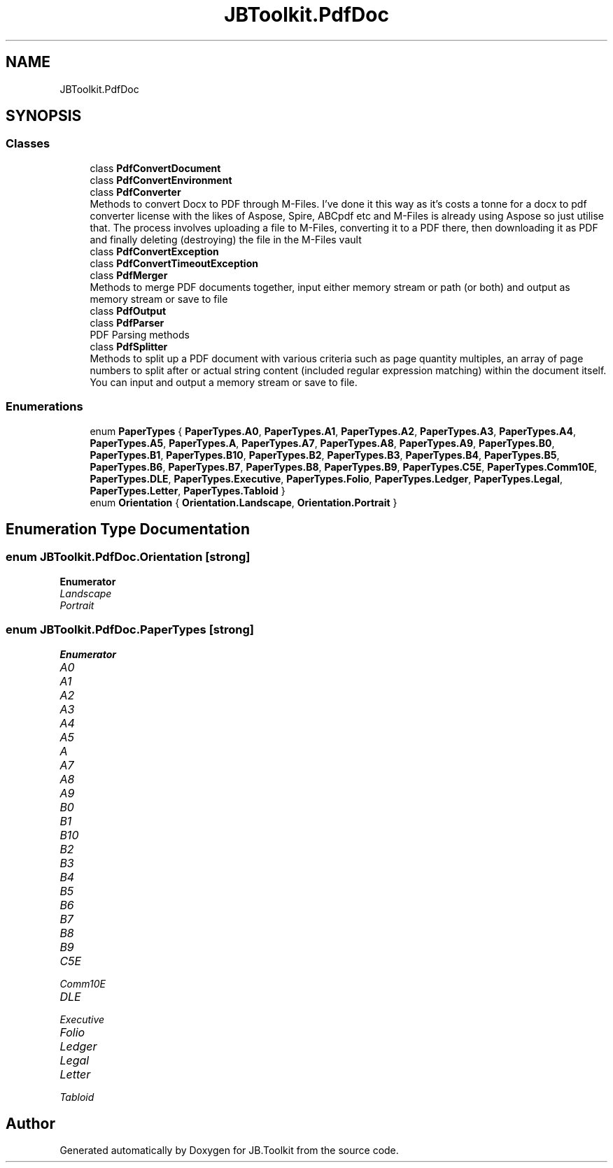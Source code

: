.TH "JBToolkit.PdfDoc" 3 "Mon Aug 31 2020" "JB.Toolkit" \" -*- nroff -*-
.ad l
.nh
.SH NAME
JBToolkit.PdfDoc
.SH SYNOPSIS
.br
.PP
.SS "Classes"

.in +1c
.ti -1c
.RI "class \fBPdfConvertDocument\fP"
.br
.ti -1c
.RI "class \fBPdfConvertEnvironment\fP"
.br
.ti -1c
.RI "class \fBPdfConverter\fP"
.br
.RI "Methods to convert Docx to PDF through M-Files\&. I've done it this way as it's costs a tonne for a docx to pdf converter license with the likes of Aspose, Spire, ABCpdf etc and M-Files is already using Aspose so just utilise that\&. The process involves uploading a file to M-Files, converting it to a PDF there, then downloading it as PDF and finally deleting (destroying) the file in the M-Files vault "
.ti -1c
.RI "class \fBPdfConvertException\fP"
.br
.ti -1c
.RI "class \fBPdfConvertTimeoutException\fP"
.br
.ti -1c
.RI "class \fBPdfMerger\fP"
.br
.RI "Methods to merge PDF documents together, input either memory stream or path (or both) and output as memory stream or save to file "
.ti -1c
.RI "class \fBPdfOutput\fP"
.br
.ti -1c
.RI "class \fBPdfParser\fP"
.br
.RI "PDF Parsing methods "
.ti -1c
.RI "class \fBPdfSplitter\fP"
.br
.RI "Methods to split up a PDF document with various criteria such as page quantity multiples, an array of page numbers to split after or actual string content (included regular expression matching) within the document itself\&. You can input and output a memory stream or save to file\&. "
.in -1c
.SS "Enumerations"

.in +1c
.ti -1c
.RI "enum \fBPaperTypes\fP { \fBPaperTypes\&.A0\fP, \fBPaperTypes\&.A1\fP, \fBPaperTypes\&.A2\fP, \fBPaperTypes\&.A3\fP, \fBPaperTypes\&.A4\fP, \fBPaperTypes\&.A5\fP, \fBPaperTypes\&.A\fP, \fBPaperTypes\&.A7\fP, \fBPaperTypes\&.A8\fP, \fBPaperTypes\&.A9\fP, \fBPaperTypes\&.B0\fP, \fBPaperTypes\&.B1\fP, \fBPaperTypes\&.B10\fP, \fBPaperTypes\&.B2\fP, \fBPaperTypes\&.B3\fP, \fBPaperTypes\&.B4\fP, \fBPaperTypes\&.B5\fP, \fBPaperTypes\&.B6\fP, \fBPaperTypes\&.B7\fP, \fBPaperTypes\&.B8\fP, \fBPaperTypes\&.B9\fP, \fBPaperTypes\&.C5E\fP, \fBPaperTypes\&.Comm10E\fP, \fBPaperTypes\&.DLE\fP, \fBPaperTypes\&.Executive\fP, \fBPaperTypes\&.Folio\fP, \fBPaperTypes\&.Ledger\fP, \fBPaperTypes\&.Legal\fP, \fBPaperTypes\&.Letter\fP, \fBPaperTypes\&.Tabloid\fP }"
.br
.ti -1c
.RI "enum \fBOrientation\fP { \fBOrientation\&.Landscape\fP, \fBOrientation\&.Portrait\fP }"
.br
.in -1c
.SH "Enumeration Type Documentation"
.PP 
.SS "enum \fBJBToolkit\&.PdfDoc\&.Orientation\fP\fC [strong]\fP"

.PP
\fBEnumerator\fP
.in +1c
.TP
\fB\fILandscape \fP\fP
.TP
\fB\fIPortrait \fP\fP
.SS "enum \fBJBToolkit\&.PdfDoc\&.PaperTypes\fP\fC [strong]\fP"

.PP
\fBEnumerator\fP
.in +1c
.TP
\fB\fIA0 \fP\fP
.TP
\fB\fIA1 \fP\fP
.TP
\fB\fIA2 \fP\fP
.TP
\fB\fIA3 \fP\fP
.TP
\fB\fIA4 \fP\fP
.TP
\fB\fIA5 \fP\fP
.TP
\fB\fIA \fP\fP
.TP
\fB\fIA7 \fP\fP
.TP
\fB\fIA8 \fP\fP
.TP
\fB\fIA9 \fP\fP
.TP
\fB\fIB0 \fP\fP
.TP
\fB\fIB1 \fP\fP
.TP
\fB\fIB10 \fP\fP
.TP
\fB\fIB2 \fP\fP
.TP
\fB\fIB3 \fP\fP
.TP
\fB\fIB4 \fP\fP
.TP
\fB\fIB5 \fP\fP
.TP
\fB\fIB6 \fP\fP
.TP
\fB\fIB7 \fP\fP
.TP
\fB\fIB8 \fP\fP
.TP
\fB\fIB9 \fP\fP
.TP
\fB\fIC5E \fP\fP
.TP
\fB\fIComm10E \fP\fP
.TP
\fB\fIDLE \fP\fP
.TP
\fB\fIExecutive \fP\fP
.TP
\fB\fIFolio \fP\fP
.TP
\fB\fILedger \fP\fP
.TP
\fB\fILegal \fP\fP
.TP
\fB\fILetter \fP\fP
.TP
\fB\fITabloid \fP\fP
.SH "Author"
.PP 
Generated automatically by Doxygen for JB\&.Toolkit from the source code\&.
